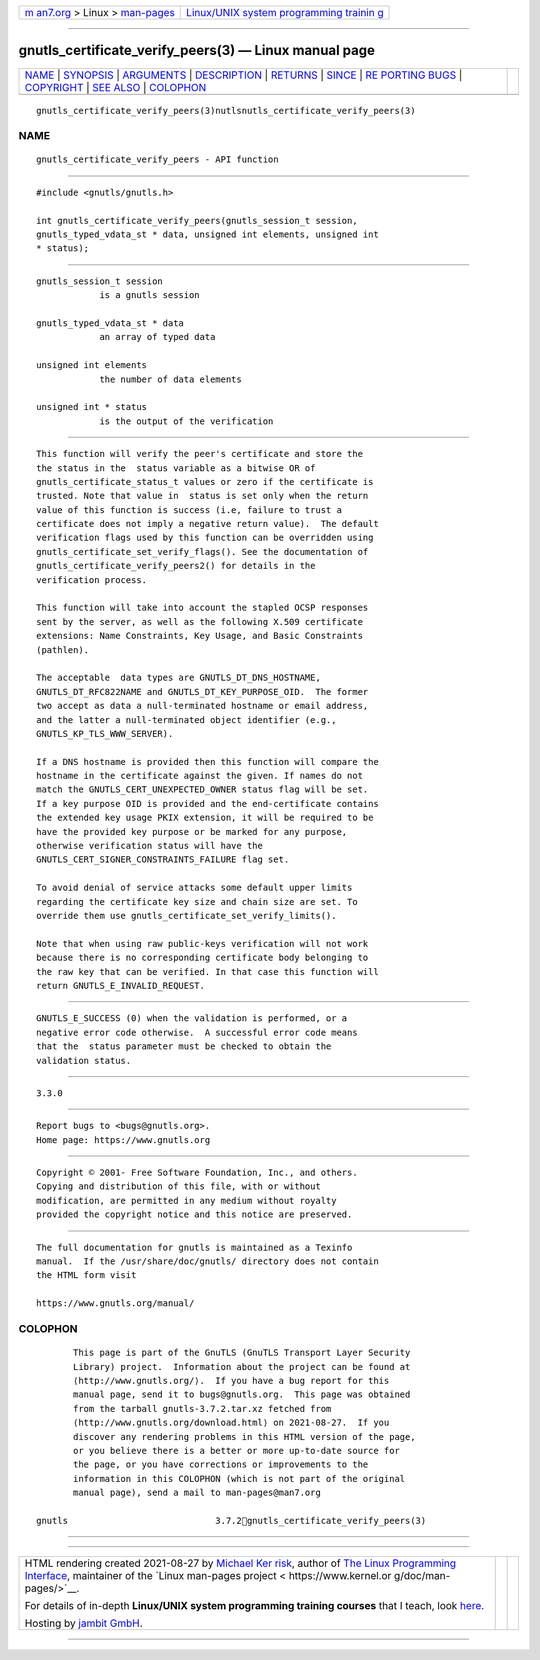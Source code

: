 .. container:: page-top

.. container:: nav-bar

   +----------------------------------+----------------------------------+
   | `m                               | `Linux/UNIX system programming   |
   | an7.org <../../../index.html>`__ | trainin                          |
   | > Linux >                        | g <http://man7.org/training/>`__ |
   | `man-pages <../index.html>`__    |                                  |
   +----------------------------------+----------------------------------+

--------------

gnutls_certificate_verify_peers(3) — Linux manual page
======================================================

+-----------------------------------+-----------------------------------+
| `NAME <#NAME>`__ \|               |                                   |
| `SYNOPSIS <#SYNOPSIS>`__ \|       |                                   |
| `ARGUMENTS <#ARGUMENTS>`__ \|     |                                   |
| `DESCRIPTION <#DESCRIPTION>`__ \| |                                   |
| `RETURNS <#RETURNS>`__ \|         |                                   |
| `SINCE <#SINCE>`__ \|             |                                   |
| `RE                               |                                   |
| PORTING BUGS <#REPORTING_BUGS>`__ |                                   |
| \| `COPYRIGHT <#COPYRIGHT>`__ \|  |                                   |
| `SEE ALSO <#SEE_ALSO>`__ \|       |                                   |
| `COLOPHON <#COLOPHON>`__          |                                   |
+-----------------------------------+-----------------------------------+
| .. container:: man-search-box     |                                   |
+-----------------------------------+-----------------------------------+

::

   gnutls_certificate_verify_peers(3)nutlsnutls_certificate_verify_peers(3)

NAME
-------------------------------------------------

::

          gnutls_certificate_verify_peers - API function


---------------------------------------------------------

::

          #include <gnutls/gnutls.h>

          int gnutls_certificate_verify_peers(gnutls_session_t session,
          gnutls_typed_vdata_st * data, unsigned int elements, unsigned int
          * status);


-----------------------------------------------------------

::

          gnutls_session_t session
                      is a gnutls session

          gnutls_typed_vdata_st * data
                      an array of typed data

          unsigned int elements
                      the number of data elements

          unsigned int * status
                      is the output of the verification


---------------------------------------------------------------

::

          This function will verify the peer's certificate and store the
          the status in the  status variable as a bitwise OR of
          gnutls_certificate_status_t values or zero if the certificate is
          trusted. Note that value in  status is set only when the return
          value of this function is success (i.e, failure to trust a
          certificate does not imply a negative return value).  The default
          verification flags used by this function can be overridden using
          gnutls_certificate_set_verify_flags(). See the documentation of
          gnutls_certificate_verify_peers2() for details in the
          verification process.

          This function will take into account the stapled OCSP responses
          sent by the server, as well as the following X.509 certificate
          extensions: Name Constraints, Key Usage, and Basic Constraints
          (pathlen).

          The acceptable  data types are GNUTLS_DT_DNS_HOSTNAME,
          GNUTLS_DT_RFC822NAME and GNUTLS_DT_KEY_PURPOSE_OID.  The former
          two accept as data a null-terminated hostname or email address,
          and the latter a null-terminated object identifier (e.g.,
          GNUTLS_KP_TLS_WWW_SERVER).

          If a DNS hostname is provided then this function will compare the
          hostname in the certificate against the given. If names do not
          match the GNUTLS_CERT_UNEXPECTED_OWNER status flag will be set.
          If a key purpose OID is provided and the end-certificate contains
          the extended key usage PKIX extension, it will be required to be
          have the provided key purpose or be marked for any purpose,
          otherwise verification status will have the
          GNUTLS_CERT_SIGNER_CONSTRAINTS_FAILURE flag set.

          To avoid denial of service attacks some default upper limits
          regarding the certificate key size and chain size are set. To
          override them use gnutls_certificate_set_verify_limits().

          Note that when using raw public-keys verification will not work
          because there is no corresponding certificate body belonging to
          the raw key that can be verified. In that case this function will
          return GNUTLS_E_INVALID_REQUEST.


-------------------------------------------------------

::

          GNUTLS_E_SUCCESS (0) when the validation is performed, or a
          negative error code otherwise.  A successful error code means
          that the  status parameter must be checked to obtain the
          validation status.


---------------------------------------------------

::

          3.3.0


---------------------------------------------------------------------

::

          Report bugs to <bugs@gnutls.org>.
          Home page: https://www.gnutls.org


-----------------------------------------------------------

::

          Copyright © 2001- Free Software Foundation, Inc., and others.
          Copying and distribution of this file, with or without
          modification, are permitted in any medium without royalty
          provided the copyright notice and this notice are preserved.


---------------------------------------------------------

::

          The full documentation for gnutls is maintained as a Texinfo
          manual.  If the /usr/share/doc/gnutls/ directory does not contain
          the HTML form visit

          https://www.gnutls.org/manual/ 

COLOPHON
---------------------------------------------------------

::

          This page is part of the GnuTLS (GnuTLS Transport Layer Security
          Library) project.  Information about the project can be found at
          ⟨http://www.gnutls.org/⟩.  If you have a bug report for this
          manual page, send it to bugs@gnutls.org.  This page was obtained
          from the tarball gnutls-3.7.2.tar.xz fetched from
          ⟨http://www.gnutls.org/download.html⟩ on 2021-08-27.  If you
          discover any rendering problems in this HTML version of the page,
          or you believe there is a better or more up-to-date source for
          the page, or you have corrections or improvements to the
          information in this COLOPHON (which is not part of the original
          manual page), send a mail to man-pages@man7.org

   gnutls                            3.7.2gnutls_certificate_verify_peers(3)

--------------

--------------

.. container:: footer

   +-----------------------+-----------------------+-----------------------+
   | HTML rendering        |                       | |Cover of TLPI|       |
   | created 2021-08-27 by |                       |                       |
   | `Michael              |                       |                       |
   | Ker                   |                       |                       |
   | risk <https://man7.or |                       |                       |
   | g/mtk/index.html>`__, |                       |                       |
   | author of `The Linux  |                       |                       |
   | Programming           |                       |                       |
   | Interface <https:     |                       |                       |
   | //man7.org/tlpi/>`__, |                       |                       |
   | maintainer of the     |                       |                       |
   | `Linux man-pages      |                       |                       |
   | project <             |                       |                       |
   | https://www.kernel.or |                       |                       |
   | g/doc/man-pages/>`__. |                       |                       |
   |                       |                       |                       |
   | For details of        |                       |                       |
   | in-depth **Linux/UNIX |                       |                       |
   | system programming    |                       |                       |
   | training courses**    |                       |                       |
   | that I teach, look    |                       |                       |
   | `here <https://ma     |                       |                       |
   | n7.org/training/>`__. |                       |                       |
   |                       |                       |                       |
   | Hosting by `jambit    |                       |                       |
   | GmbH                  |                       |                       |
   | <https://www.jambit.c |                       |                       |
   | om/index_en.html>`__. |                       |                       |
   +-----------------------+-----------------------+-----------------------+

--------------

.. container:: statcounter

   |Web Analytics Made Easy - StatCounter|

.. |Cover of TLPI| image:: https://man7.org/tlpi/cover/TLPI-front-cover-vsmall.png
   :target: https://man7.org/tlpi/
.. |Web Analytics Made Easy - StatCounter| image:: https://c.statcounter.com/7422636/0/9b6714ff/1/
   :class: statcounter
   :target: https://statcounter.com/
